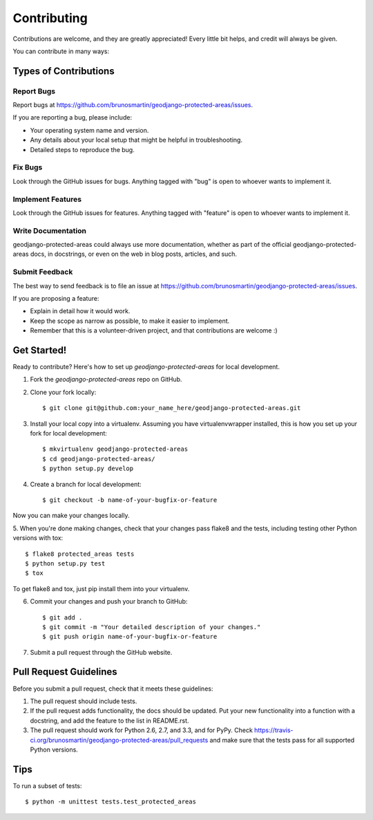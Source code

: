 ============
Contributing
============

Contributions are welcome, and they are greatly appreciated! Every
little bit helps, and credit will always be given. 

You can contribute in many ways:

Types of Contributions
----------------------

Report Bugs
~~~~~~~~~~~

Report bugs at https://github.com/brunosmartin/geodjango-protected-areas/issues.

If you are reporting a bug, please include:

* Your operating system name and version.
* Any details about your local setup that might be helpful in troubleshooting.
* Detailed steps to reproduce the bug.

Fix Bugs
~~~~~~~~

Look through the GitHub issues for bugs. Anything tagged with "bug"
is open to whoever wants to implement it.

Implement Features
~~~~~~~~~~~~~~~~~~

Look through the GitHub issues for features. Anything tagged with "feature"
is open to whoever wants to implement it.

Write Documentation
~~~~~~~~~~~~~~~~~~~

geodjango-protected-areas could always use more documentation, whether as part of the 
official geodjango-protected-areas docs, in docstrings, or even on the web in blog posts,
articles, and such.

Submit Feedback
~~~~~~~~~~~~~~~

The best way to send feedback is to file an issue at https://github.com/brunosmartin/geodjango-protected-areas/issues.

If you are proposing a feature:

* Explain in detail how it would work.
* Keep the scope as narrow as possible, to make it easier to implement.
* Remember that this is a volunteer-driven project, and that contributions
  are welcome :)

Get Started!
------------

Ready to contribute? Here's how to set up `geodjango-protected-areas` for local development.

1. Fork the `geodjango-protected-areas` repo on GitHub.
2. Clone your fork locally::

    $ git clone git@github.com:your_name_here/geodjango-protected-areas.git

3. Install your local copy into a virtualenv. Assuming you have virtualenvwrapper installed, this is how you set up your fork for local development::

    $ mkvirtualenv geodjango-protected-areas
    $ cd geodjango-protected-areas/
    $ python setup.py develop

4. Create a branch for local development::

    $ git checkout -b name-of-your-bugfix-or-feature

Now you can make your changes locally.

5. When you're done making changes, check that your changes pass flake8 and the
tests, including testing other Python versions with tox::

    $ flake8 protected_areas tests
    $ python setup.py test
    $ tox

To get flake8 and tox, just pip install them into your virtualenv. 

6. Commit your changes and push your branch to GitHub::

    $ git add .
    $ git commit -m "Your detailed description of your changes."
    $ git push origin name-of-your-bugfix-or-feature

7. Submit a pull request through the GitHub website.

Pull Request Guidelines
-----------------------

Before you submit a pull request, check that it meets these guidelines:

1. The pull request should include tests.
2. If the pull request adds functionality, the docs should be updated. Put
   your new functionality into a function with a docstring, and add the
   feature to the list in README.rst.
3. The pull request should work for Python 2.6, 2.7, and 3.3, and for PyPy. Check 
   https://travis-ci.org/brunosmartin/geodjango-protected-areas/pull_requests
   and make sure that the tests pass for all supported Python versions.

Tips
----

To run a subset of tests::

    $ python -m unittest tests.test_protected_areas
